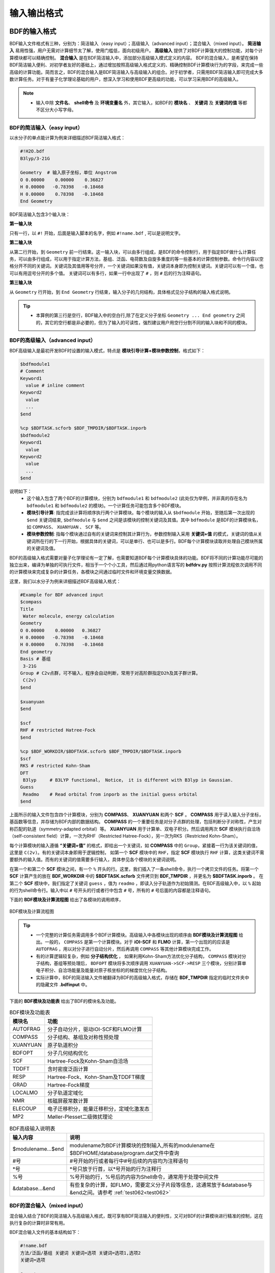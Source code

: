 输入输出格式
************************************

BDF的输入格式
==========================================================================

BDF输入文件格式有三种，分别为：简洁输入（easy input）；高级输入（advanced input）；混合输入（mixed input）。 **简洁输入** 易用性强，用户无需对计算细节太了解，使用门槛低，面向初级用户。 **高级输入** 提供了对BDF计算强大的控制功能，对每个计算模块都可以精确控制。 **混合输入** 是在BDF简洁输入中，添加部分高级输入模式定义的内容。 BDF的混合输入，是希望在保持BDF简洁输入便利、对初学者友好的基础上，通过增加按照高级输入格式定义的、精确控制BDF计算模块行为的字段，来完成一些高级的计算功能。简而言之，BDF的混合输入是BDF简洁输入与高级输入的组合。对于初学者，只需用BDF简洁输入即可完成大多数计算任务。对于有量子化学理论基础的用户，想深入学习和使用BDF更高级的功能，可以学习采用BDF的高级输入。

.. note::

   * 输入中除 **文件名**、 **shell命令** 及 **环境变量名** 外，其它输入，如BDF的 **模块名** 、 **关键词** 及 **关键词的值** 等都不区分大小写字母。

..


BDF的简洁输入（easy input）
--------------------------------------------------------------------------

以水分子的单点能计算为例来详细描述BDF简洁输入格式：

.. code-block:: bdf

  #!H2O.bdf
  B3lyp/3-21G 

  Geometry  # 输入原子坐标，单位 Angstrom
  O 0.00000    0.00000    0.36827
  H 0.00000   -0.78398   -0.18468
  H 0.00000    0.78398   -0.18468
  End Geometry

BDF简洁输入包含3个输入块：

**第一输入块** 

只有一行，以 ``#!`` 开始，后面是输入脚本的名字，例如 ``#!name.bdf`` , 可以是说明文字。

**第二输入块** 

从第二行开始，到 ``Geometry`` 前一行结束。这一输入块，可以由多行组成，是BDF的命令控制行，用于指定BDF做什么计算任务，可以由多行组成，可以用于指定计算方法，基组、泛函、电荷数及自旋多重度的等一些基本的计算控制参数。命令行内容以空格分开不同的关键词。关键词及其值用等号分开，一个关键词如果没有值，关键词本身即为控制关键词。关键词可以有一个值，也可以有用逗号分开的多个值。
关键词可以有多行，如果一行中出现了 ``#`` ，则 ``#`` 后的行为注释语句。

**第三输入块** 

从 ``Geometry`` 行开始，到 ``End Geometry`` 行结束，输入分子的几何结构，具体格式见分子结构的输入格式说明。

.. tip:: 

  * 本算例的第三行是空行，BDF输入中的空白行,除了在定义分子坐标 ``Geometry ... End geometry`` 之间的，其它的空行都是非必要的，但为了输入的可读性，强烈建议用户用空行分割不同的输入块和不同的模块。

BDF的高级输入（advanced input）
--------------------------------------------------------------------------

BDF高级输入是最初开发BDF时设置的输入模式，特点是 **模块引导计算+模块参数控制**，格式如下：

.. code-block:: bdf

    $bdfmodule1
    # Comment
    Keyword1
      value # inline comment
    Keyword2
      value
      ...
    $end

    %cp $BDFTASK.scforb $BDF_TMPDIR/$BDFTASK.inporb 
    $bdfmodule2
    Keyword1
      value
    Keyword2
      value
      ...
    $end

说明如下：
  - 这个输入包含了两个BDF的计算模块，分别为 ``bdfmodule1`` 和 ``bdfmodule2`` (此处仅为举例，并非真的存在名为 ``bdfmodule1`` 和 ``bdfmodule2`` 的模块)。一个计算任务可能包含多个BDF模块。 
  - **模块引导计算**: 指完成该计算将顺序执行两个计算模块。每个模块的输入从 ``$bdfmodule`` 开始，至随后第一次出现的 ``$end`` 关键词结束, ``$bdfmodule`` 与 ``$end`` 之间是该模块的控制关键词及其值。其中 ``bdfmodule`` 是BDF的计算模块名，如 ``COMPASS``、 ``XUANYUAN`` 、 ``SCF`` 等。
  - **模块参数控制**: 指每个模块通过自有的关键词来控制其计算行为，参数控制输入采用 **关键词+值** 的模式，关键词的值从关键词所在行的下一行开始，根据具体的关键词，可以是单行、也可以是多行。BDF每个计算模块读取并处理自己模块所属的关键词及值。

BDF的高级输入格式需要对量子化学理论有一定了解，也需要知道BDF每个计算模块具体的功能。BDF将不同的计算功能尽可能的独立出来，编译为单独的可执行文件，相当于一个个小工具，然后通过用python语言写的 **bdfdrv.py** 按照计算流程依次调用不同的计算模块来完成复杂的计算任务，各模块之间通过临时文件和环境变量交换数据。

这里，我们以水分子为例来详细描述BDF高级输入格式：

.. code-block:: bdf

  #Example for BDF advanced input
  $compass
  Title
   Water molecule, energy calculation
  Geometry
  O 0.00000    0.00000   0.36827
  H 0.00000   -0.78398   -0.18468
  H 0.00000    0.78398   -0.18468
  End geometry
  Basis # 基组
   3-21G
  Group # C2v点群，可不输入，程序会自动判断，常用于对高阶群指定D2h及其子群计算。
   C(2v)
  $end

  $xuanyuan
  $end

  $scf
  RHF # restricted Hatree-Fock
  $end

  %cp $BDF_WORKDIR/$BDFTASK.scforb $BDF_TMPDIR/$BDFTASK.inporb
  $scf
  RKS # restricted Kohn-Sham
  DFT
   B3lyp     # B3LYP functional， Notice， it is different with B3lyp in Gaussian. 
  Guess 
   Readmo    # Read orbital from inporb as the initial guess orbital
  $end

上面所示的输入文件包含四个计算模块，分别为 **COMPASS**、 **XUANYUAN** 和两个 **SCF** 。 **COMPASS** 用于读入输入分子坐标，基函数等信息，并存储为BDF内部的数据结构。 **COMPASS** 的一个重要任务是对分子点群的处理，包括判断分子对称性，产生对称匹配的轨道（symmetry-adapted orbital）等。 **XUANYUAN** 用于计算单、双电子积分。然后调用两次 **SCF** 模块执行自洽场（self-consistent field）计算，一次为RHF（Restricted Hatree-Fock），另一次为RKS（Restricted Kohn-Sham）。

每个计算模块的输入遵循 **“关键词+值”** 的格式，即给出一个关键词，如 **COMPASS** 中的 ``Group``，紧接着一行为该关键词的值，这里是 ``C(2v)``。有的关键词本身即用于逻辑控制，
如第一个 **SCF** 模块中的 ``RHF``，指定 **SCF** 模块执行 ``RHF`` 计算，这类关键词不需要额外的输入值。而有的关键词的值需要多行输入，具体参见各个模块的关键词说明。

在第一个和第二个 **SCF** 模块之间，有一个 ``%`` 开头的行。这里，我们插入了一条shell命令，执行一个拷贝文件的任务。将第一个 **SCF** 计算产生的放在 **BDF_WORKDIR** 中的 **$BDFTASK.scforb** 文件拷贝到 **BDF_TMPDIR** ，并更名为 **$BDFTASK.inporb** 。
在第二个 **SCF** 模块中，我们指定了关键词 ``guess`` ，值为 ``readmo`` ，即读入分子轨道作为初始猜测。在BDF高级输入中，以 ``%`` 起始的行为shell命令行。输入中以 ``#`` 号开头的行或者行中包含 ``#`` 号，所有的 ``#`` 号后面的内容都是注释语句。

下面的 **BDF模块及计算流程图** 给出了各模块的调用顺序，

.. _BDFpromodules:

.. figure:: images/BDFpromodules.png
   :width: 400
   :align: center

   BDF模块及计算流程图

.. tip::

  - 一个完整的计算任务需调用多个BDF计算模块。高级输入中各模块出现的顺序由 **BDF模块及计算流程图** 给出。一般的， ``COMPASS`` 是第一个计算模块。对于 **iOI-SCF** 和 **FLMO** 计算，第一个出现的的应该是 ``AUTOFRAG`` ，用以对分子进行自动分片，然后再调用 ``COMPASS`` 等其他计算模块完成工作。
  - 有的计算逻辑较复杂，例如 **分子结构优化** ， 如果利用Kohn-Sham方法优化分子结构， ``COMPASS`` 模块对分子结构，基组等预处理后， ``BDFOPT`` 模块将多次顺序调用 ``XUANYUAN->SCF->RESP`` 三个模块，分别计算单电子积分、自洽场能量及能量对原子核坐标的的梯度优化分子结构。 
  - 实际计算中，BDF的简洁输入文件被翻译为BDF的高级输入格式，存储在 **BDF_ΤΜPDIR** 指定的临时文件夹中的隐藏文件 **.bdfinput** 中。

下面的 **BDF模块及功能表** 给出了BDF的模块名及功能。

.. table:: BDF模块及功能表
    :widths: auto

    ============== =========================================
       模块名          功能 
    ============== =========================================
       AUTOFRAG      分子自动分片，驱动iOI-SCF和FLMO计算
       COMPASS       分子结构、基组及对称性预处理 
       XUANYUAN      原子轨道积分
       BDFOPT        分子几何结构优化
       SCF           Hartree-Fock及Kohn-Sham自洽场 
       TDDFT         含时密度泛函计算
       RESP          Hartree-Fock、Kohn-Sham及TDDFT梯度
       GRAD          Hartree-Fock梯度 
       LOCALMO       分子轨道定域化
       NMR           核磁屏蔽常数计算
       ELECOUP       电子迁移积分，能量迁移积分，定域化激发态
       MP2           Møller-Plesset二级微扰理论 
    ============== =========================================

.. table:: BDF高级输入说明表
    :widths: auto

    ===================== ==============================================================================================================
       输入内容             说明
    ===================== ==============================================================================================================
     $modulename...$end     modulename为BDF计算模块的控制输入,所有的modulename在$BDFHOME/database/program.dat文件中查询
     #号                    #号开始的行或者每行中#号后续的内容均为注释语句
     \*号                   \*号只放于行首，以*号开始的行为注释行
     %号                     %号开始的行，%号后的内容为Shell命令，通常用于处理中间文件
     &database...&end       有些复杂的计算，如FLMO，需要定义分子片段等信息，这通常放于&database与&end之间。请参考 :ref:`test062<test062>`
    ===================== ==============================================================================================================

BDF的混合输入（mixed input）
--------------------------------------------------------------------------

混合输入结合了BDF的简洁输入与高级输入格式，既可享有BDF简洁输入的便利性，又可对BDF的计算模块进行精准的控制，这在执行复杂的计算时非常有用。

BDF混合输入文件的基本结构如下：

.. code-block:: bdf

  #!name.bdf
  方法/泛函/基组 关键词 关键词=选项 关键词=选项1,选项2
  关键词=选项

  Geometry
  分子结构信息
  End Geometry 

  $modulename1
  ...       # 注释语句
  $End

  $modulename2
  ...
  $End


一个混合输入文件可分为4个输入块， **其中前三个输入块是BDF的简洁输入模式的格式** ，第四个输入块， 是 ``End geometry`` 后剩余的内容，与BDF高级输入的格式相同，用于对具体的BDF计算模块的行为进行精确控制，这些参数被加入相应的BDF计算模块中，具有最高的控制优先级。

以水的阳离子为例来详细描述BDF混合输入格式：

.. code-block:: bdf

  #!H2O+.bdf
  B3lyp/3-21G iroot=4 

  Geometry
  O 0.00000    0.00000   0.36827
  H 0.00000   -0.78398   -0.18468
  H 0.00000    0.78398   -0.18468
  End Geometry

  $scf
  Charge # 指定电荷数为+1
   1
  molden # 输出分子轨道为molden格式文件
  $end

上例除了BDF简洁输入的必要内容外，还加入了以 ``$scf`` 开始，到 ``$end`` 结束的行，用以控制 **SCF** 模块。该输入混合了BDF简洁输入和高级输入的内容，在 **SCF** 模块的输入中，加入了关键词 ``charge`` ，设定值为 ``1`` ，用于计算 :math:`\ce{H2O+}` 离子， ``molden`` 关键词控制将SCF收敛后的轨道输出为 **molden** 格式文件。需指出的是，在混合输入格式的第二行命令行，可以用 ``charge = -1`` 来控制计算 :math:`\ce{H2O+}` 阴离子，但若在后面的scf模块输入中，也使用了 ``charge`` 关键词，则后者具有最高的控制优先级，将覆盖命令行中的输入。换言之，在混合输入格式下，每个BDF计算模块的高级输入关键词具有最高的控制优先级。

分子结构的输入格式
==========================================================================

BDF的分子结构输入从 ``Geometry`` 开始，到 ``End geometry`` 结束，可以按照直角坐标，内坐标，或者指定xyz文件格式的三种方式输入。

.. Warning::
    BDF输入坐标的默认单位为埃（Å），如果需要使用原子单位输入分子结构，需用关键词 ``unit=Bohr`` 来指定。BDF的简洁输入模式下， ``unit=Bohr`` 放在第二行控制行。 如果是高级输入模式，在Compass模块使用关键词 ``unit`` ，并指定值为Bohr。具体见下面的示例。

在简洁输入的控制行指定分子坐标单位，输入的 :math:`\ce{H2}` 分子键长为1.50 Bohr。

.. code-block:: bdf

  #! bdftest.sh
  HF/3-21G unit=Bohr

  Geometry
    H  0.00 0.00 0.00
    H  0.00 0.00 1.50
  End geometry

高级输入模式下，控制分子坐标单位

.. code-block:: bdf

  $compass
  Geometry
    H  0.00 0.00 0.00
    H  0.00 0.00 1.50
  End geometry
  Basis
    3-21G
  Unit
    Bohr
  $end
  
分子结构的直角坐标格式输入
--------------------------------------------------------------------------

.. code-block:: bdf

   Geometry # default coodinate unit is angstrom 
   O  0.00000   0.00000    0.36937
   H  0.00000  -0.78398   -0.18468 
   H  0.00000   0.78398   -0.18468 
   End geometry

.. _Internal-Coord:

分子结构的内坐标格式输入 
--------------------------------------------------------------------------

内坐标采用定义键长、键角、二面角的格式输入，其中键长的单位为埃，键角和二面角的单位为度。输入模式举例如下：

.. code-block:: bdf

   Geometry
   atom1
   atom2 1   R12                  # R12为原子2、1之间键长
   atom3 1   R31  2 A312          # R31为原子3、1之间键长， A312为原子3、1、2定义的键角
   atom4 3   R43  2 A432 1 D4321  # R43为原子4、3之间键长， A432为原子4、3、2定义的键角，D4321为原子4、3、2、1定义的二面角
   atom5 3   R53  4 A534 1 D5341  # R53为原子5、3之间键长， A534为原子5、3、4定义的键角，D5341为原子5、4、3、1定义的二面角 
   ...
   ...
   End Geometry

具体的，对于水分子，内坐标输入如下：

.. code-block:: bdf
 
 Geometry
 O
 H  1   0.9
 H  1   0.9 2 109.0
 End geometry

内坐标输入，利用变量定义内坐标数值如下：

.. code-block:: bdf
 
 Geometry
 O
 H  1   R1
 H  1   R1  2  A1        # 定义分子内坐标，坐标值用变量代替

 R1 = 0.9                # 定义坐标变量的值
 A1 = 109.0
 End geometry

.. warning::

    * 内坐标定义注意要保留空白行，内坐标和坐标变量的值之间通过空行分割。

内坐标格式输入，势能面扫描如下：

例1： :math:`\ce{H2O}` 的坐标输入，势能面扫描，键长从0.75埃开始，按照0.05埃的步长，键长由小到大计算20个点。

.. code-block:: bdf
 
 Geometry
 O
 H  1   R1
 H  1   R1  2  109    # 定义分子内坐标，OH键长定义为变量R1

 R1  0.75 0.05 20    # R1的起始值, 扫描步长,扫描点数。 注意保留上一行的空白行
 End geometry

例2： :math:`\ce{H2O}` 势能面扫描的简洁输入，键长从0.75埃开始，按照0.05埃的步长，键长由小到大计算20个点。SCF通过Read获取初始猜测轨道。

.. code-block:: bdf

 #! h2oscan.bdf  
 B3lyp/3-21G Scan Guess=readmo

 Geometry
 O
 H  1   R1
 H  1   R1  2  A1   # 定义分子内坐标，OH键长定义为变量R1, HOH键角为A1

 A1 = 109.0        # 定义键角的值，注意保留上一行空白行

 R1 0.75 0.05 20   # 定义OH键长R1的起始值，扫描步长及扫描点数。
 End geometry


从指定文件中读入分子坐标
--------------------------------------------------------------------------

.. code-block:: bdf
 
 Geometry
 file=filename.xyz    # 需为当前工作下的文件 filename.xyz，只支持xyz格式的输入。
 End geometry


BDF输出文件
==========================================================================

+------------------------------------+------------------------------------------------------------------------------------------+
|            文件扩展名              |     说明                                                                                 |
+====================================+==========================================================================================+
|                  .out              |           主输出文件                                                                     |  
+------------------------------------+------------------------------------------------------------------------------------------+
|                  .out.tmp          |               结构优化及数值频率任务的副输出文件（包含能量、梯度等计算步骤的输出）       |  
+------------------------------------+------------------------------------------------------------------------------------------+
|                  .pes1             | 结构优化及数值频率任务各步的分子结构（埃）、能量（Hartree）及梯度（Hartree/Bohr）        |  
+------------------------------------+------------------------------------------------------------------------------------------+
|                  .egrad1           |           结构优化及数值频率任务最后一步的能量（Hartree）及梯度（Hartree/Bohr）          |  
+------------------------------------+------------------------------------------------------------------------------------------+
|                  .hess             |                                    Hessian矩阵（Hartree/Bohr^2）                         |  
+------------------------------------+------------------------------------------------------------------------------------------+
|                  .unimovib.input   |                                    UniMoVib输入文件，可用于热化学分析                    |  
+------------------------------------+------------------------------------------------------------------------------------------+
|                  .nac              |                      非绝热耦合矢量（Hartree/Bohr）                                      |  
+------------------------------------+------------------------------------------------------------------------------------------+
|                  .chkfil           |            临时文件                                                                      |  
+------------------------------------+------------------------------------------------------------------------------------------+
|                  .datapunch        |            临时文件                                                                      |
+------------------------------------+------------------------------------------------------------------------------------------+
|                  .optgeom          |        结构优化任务最后一步的分子坐标（Bohr）                                            |
+------------------------------------+------------------------------------------------------------------------------------------+
|                  .finaldens        |           最后一步SCF迭代的密度矩阵                                                      | 
+------------------------------------+------------------------------------------------------------------------------------------+
|                  .finalfock        |           最后一步SCF迭代的Fock矩阵                                                      | 
+------------------------------------+------------------------------------------------------------------------------------------+
|                  .scforb           |           最后一步SCF迭代的分子轨道                                                      |  
+------------------------------------+------------------------------------------------------------------------------------------+
|                  .global.scforb    |           FLMO/iOI计算最后一步SCF迭代的分子轨道                                          |  
+------------------------------------+------------------------------------------------------------------------------------------+
|                  .fragment*.*      |           FLMO/iOI计算的子体系计算相关输出文件                                           |  
+------------------------------------+------------------------------------------------------------------------------------------+
|                  .ioienlarge.out   |           iOI计算第1步及之后的宏迭代的子体系组成信息                                     |  
+------------------------------------+------------------------------------------------------------------------------------------+



某些计算任务可能会产生以上所未列举的其他输出文件，这些文件一般为临时文件。


量子化学常用单位及换算
==========================================================================

量子化学程序大部分内部运算使用原子单位制（atomic unit, a.u.）。这使得各种计算公式中不需要涉及单位转换，既使得代码简洁，也避免额外的运算和精度损失。量化程序输出中间数据时一般也用原子单位制，但输出有化学意义的数据时大多还是会转换成常用的单位。

 * 能量 1 a.u. = 1 Hartree
 * 质量 1 a.u. = 1 m :sub:`e` （电子质量）
 * 长度 1 a.u. = 1 Bohr = 0.52917720859 Å
 * 电量 1 a.u. = 1 e = 1.6022×10 :sup:`-19` C
 * 电子密度 1 a.u. = 1e/Bohr :sup:`3`
 * 偶极矩 1 a.u. = 1 e · Bohr = 0.97174×10 :sup:`22` V/m :sup:`2` = 2.5417462 Debye
 * 静电势 1 a.u. = 1 Hartree/e
 * 电场 1 a.u. = 1 Hartree/(Bohr · e) = 51421 V/Å

能量单位换算
----------------------------------------------

+-------------------+---------------------+---------------------+---------------------+---------------------+-------------------+
| 1 unit =          | Hartree             | kJ·mol :sup:`-1`    | kcal·mol :sup:`-1`  |      eV             |  cm :sup:`-1`     |
+-------------------+---------------------+---------------------+---------------------+---------------------+-------------------+
| Hartree           |   1                 |    2625.50          |     627.51          |    27.212           | 2.1947×10 :sup:`5`|
+-------------------+---------------------+---------------------+---------------------+---------------------+-------------------+
| kJ·mol :sup:`-1`  | 3.8088×10 :sup:`-4` |     1               |     0.23901         | 1.0364×10 :sup:`-2` |   83.593          |
+-------------------+---------------------+---------------------+---------------------+---------------------+-------------------+
| kcal·mol :sup:`-1`| 1.5936×10 :sup:`-3` |     4.184           |     1               | 4.3363×10 :sup:`-2` |   349.75          |
+-------------------+---------------------+---------------------+---------------------+---------------------+-------------------+
|    eV             | 3.6749×10 :sup:`-2` |     96.485          |     23.061          |       1             |   8065.5          |
+-------------------+---------------------+---------------------+---------------------+---------------------+-------------------+
|    cm :sup:`-1`   | 4.5563×10 :sup:`-6` | 1.1963×10 :sup:`-2` | 2.8591×10 :sup:`-3` | 1.2398×10 :sup:`-4` |       1           |
+-------------------+---------------------+---------------------+---------------------+---------------------+-------------------+

长度单位换算
----------------------------------------------

+-------------------+---------------------+---------------------+---------------------+
| 1 unit =          | Bohr                |     Å               |         nm          |
+-------------------+---------------------+---------------------+---------------------+
| Bohr              |   1                 |    0.52917720859    |     0.052917720859  |
+-------------------+---------------------+---------------------+---------------------+
| Å                 | 1.88972613          |     1               |     0.1             |
+-------------------+---------------------+---------------------+---------------------+
|     nm            | 0.188972613         |     10              |     1               |
+-------------------+---------------------+---------------------+---------------------+


